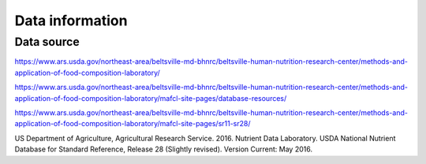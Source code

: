 Data information
================

Data source
-----------

`https://www.ars.usda.gov/northeast-area/beltsville-md-bhnrc/beltsville-human-nutrition-research-center/methods-and-application-of-food-composition-laboratory/ <https://www.ars.usda.gov/northeast-area/beltsville-md-bhnrc/beltsville-human-nutrition-research-center/methods-and-application-of-food-composition-laboratory/>`_

`https://www.ars.usda.gov/northeast-area/beltsville-md-bhnrc/beltsville-human-nutrition-research-center/methods-and-application-of-food-composition-laboratory/mafcl-site-pages/database-resources/ <https://www.ars.usda.gov/northeast-area/beltsville-md-bhnrc/beltsville-human-nutrition-research-center/methods-and-application-of-food-composition-laboratory/mafcl-site-pages/database-resources />`_

`https://www.ars.usda.gov/northeast-area/beltsville-md-bhnrc/beltsville-human-nutrition-research-center/methods-and-application-of-food-composition-laboratory/mafcl-site-pages/sr11-sr28/ <https://www.ars.usda.gov/northeast-area/beltsville-md-bhnrc/beltsville-human-nutrition-research-center/methods-and-application-of-food-composition-laboratory/mafcl-site-pages/sr11-sr28/>`_

US Department of Agriculture, Agricultural Research Service. 2016. Nutrient Data Laboratory. USDA National Nutrient Database for Standard Reference, Release 28 (Slightly revised). Version Current: May 2016.
